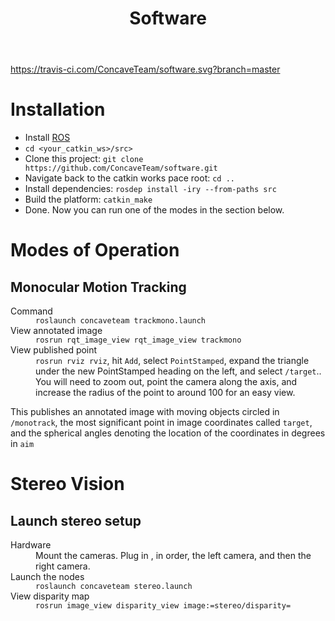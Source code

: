 #+title: Software

[[https://travis-ci.com/ConcaveTeam/software][https://travis-ci.com/ConcaveTeam/software.svg?branch=master]]

* Installation
- Install [[http://wiki.ros.org/][ROS]]
- =cd <your_catkin_ws>/src>=
- Clone this project: =git clone https://github.com/ConcaveTeam/software.git=
- Navigate back to the catkin works pace root: =cd ..=
- Install dependencies: =rosdep install -iry --from-paths src=
- Build the platform: =catkin_make=
- Done.
  Now you can run one of the modes in the section below.

* Modes of Operation

** Monocular Motion Tracking
- Command :: =roslaunch concaveteam trackmono.launch=
- View annotated image :: =rosrun rqt_image_view rqt_image_view trackmono=
- View published point :: =rosrun rviz rviz=, hit =Add=,  select =PointStamped=, expand the triangle under the new PointStamped heading on the left, and select =/target=..
     You will need to zoom out, point the camera along the axis, and increase the radius of the point to around 100 for an easy view.

This publishes an annotated image with moving objects circled in =/monotrack=, the most significant point in image coordinates called =target=, and the spherical angles denoting the location of the coordinates in degrees in =aim=

* Stereo Vision

** Launch stereo setup
- Hardware :: Mount the cameras. Plug in , in order, the left camera, and then the right camera.
- Launch the nodes :: =roslaunch concaveteam stereo.launch=
- View disparity map :: =rosrun image_view disparity_view image:=stereo/disparity==
